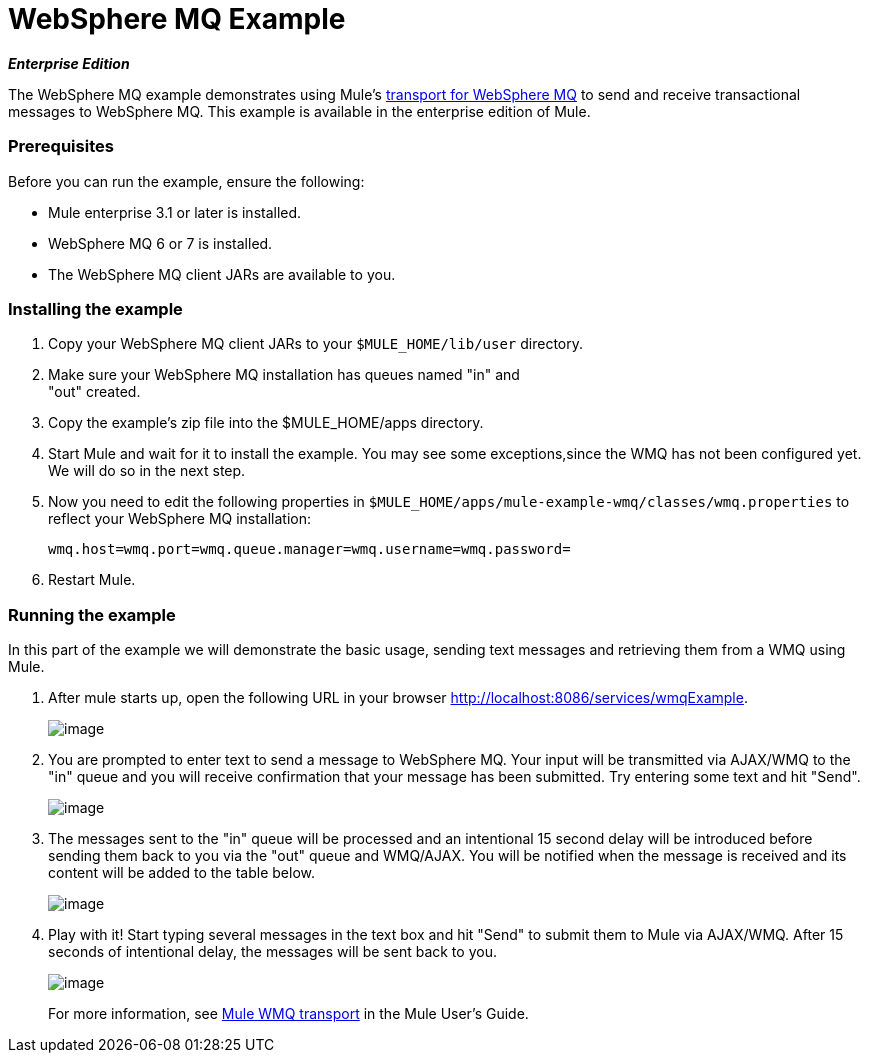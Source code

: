 = WebSphere MQ Example
:keywords: websphere mq, example

*_Enterprise Edition_*

The WebSphere MQ example demonstrates using Mule's link:/documentation-3.2/display/32X/Mule+WMQ+Transport+Reference[transport for WebSphere MQ] to send and receive transactional messages to WebSphere MQ. This example is available in the enterprise edition of Mule.

=== Prerequisites

Before you can run the example, ensure the following:

* Mule enterprise 3.1 or later is installed.
* WebSphere MQ 6 or 7 is installed.
* The WebSphere MQ client JARs are available to you.

=== Installing the example

. Copy your WebSphere MQ client JARs to your `$MULE_HOME/lib/user` directory.
. Make sure your WebSphere MQ installation has queues named "in" and +
"out" created.
. Copy the example's zip file into the $MULE_HOME/apps directory.
. Start Mule and wait for it to install the example. You may see some exceptions,since the WMQ has not been configured yet. We will do so in the next step.
. Now you need to edit the following properties in `$MULE_HOME/apps/mule-example-wmq/classes/wmq.properties` to reflect your WebSphere MQ installation:
+
[source,java, linenums]
----
wmq.host=wmq.port=wmq.queue.manager=wmq.username=wmq.password=
----

. Restart Mule.

=== Running the example

In this part of the example we will demonstrate the basic usage, sending text messages and retrieving them from a WMQ using Mule.

. After mule starts up, open the following URL in your browser http://localhost:8086/services/wmqExample.
+
image:/documentation-3.2/download/attachments/29097990/WMQ+01.jpg?version=1&modificationDate=1292252358748[image]
+

. You are prompted to enter text to send a message to WebSphere MQ. Your input will be transmitted via AJAX/WMQ to the "in" queue and you will receive confirmation that your message has been submitted. Try entering some text and hit "Send".
+
image:/documentation-3.2/download/attachments/29097990/WMQ+03.jpg?version=2&modificationDate=1292252609854[image]
+

. The messages sent to the "in" queue will be processed and an intentional 15 second delay will be introduced before sending them back to you via the "out" queue and WMQ/AJAX. You will be notified when the message is received and its content will be added to the table below.
+
image:/documentation-3.2/download/attachments/29097990/WMQ+04.jpg?version=1&modificationDate=1292252722961[image]
+

. Play with it! Start typing several messages in the text box and hit "Send" to submit them to Mule via AJAX/WMQ. After 15 seconds of intentional delay, the messages will be sent back to you.
+
image:/documentation-3.2/download/attachments/29097990/WMQ+05.jpg?version=1&modificationDate=1292253609775[image]
+

For more information, see http://www.mulesoft.org/display/MULE3USER/Mule+WMQ+Transport[Mule WMQ transport] in the Mule User's Guide.
